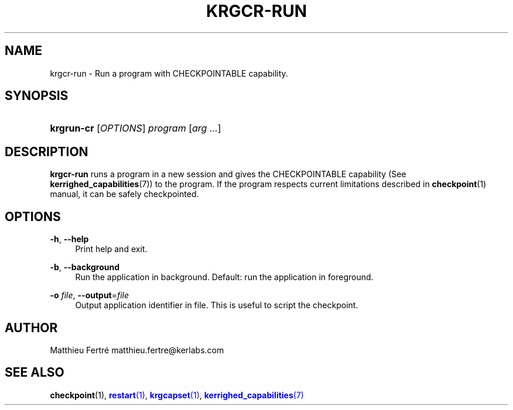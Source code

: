 '\" t
.\"     Title: krgcr-run
.\"    Author: [see the "Author" section]
.\" Generator: DocBook XSL Stylesheets v1.75.2 <http://docbook.sf.net/>
.\"      Date: 01/29/2010
.\"    Manual: [FIXME: manual]
.\"    Source: [FIXME: source]
.\"  Language: English
.\"
.TH "KRGCR\-RUN" "1" "01/29/2010" "[FIXME: source]" "[FIXME: manual]"
.\" -----------------------------------------------------------------
.\" * Define some portability stuff
.\" -----------------------------------------------------------------
.\" ~~~~~~~~~~~~~~~~~~~~~~~~~~~~~~~~~~~~~~~~~~~~~~~~~~~~~~~~~~~~~~~~~
.\" http://bugs.debian.org/507673
.\" http://lists.gnu.org/archive/html/groff/2009-02/msg00013.html
.\" ~~~~~~~~~~~~~~~~~~~~~~~~~~~~~~~~~~~~~~~~~~~~~~~~~~~~~~~~~~~~~~~~~
.ie \n(.g .ds Aq \(aq
.el       .ds Aq '
.\" -----------------------------------------------------------------
.\" * set default formatting
.\" -----------------------------------------------------------------
.\" disable hyphenation
.nh
.\" disable justification (adjust text to left margin only)
.ad l
.\" -----------------------------------------------------------------
.\" * MAIN CONTENT STARTS HERE *
.\" -----------------------------------------------------------------
.SH "NAME"
krgcr-run \- Run a program with CHECKPOINTABLE capability\&.
.SH "SYNOPSIS"
.HP \w'\fBkrgrun\-cr\fR\ 'u
\fBkrgrun\-cr\fR [\fIOPTIONS\fR] \fIprogram\fR [\fIarg\fR\ \fI\&.\&.\&.\fR]
.SH "DESCRIPTION"
.PP

\fBkrgcr\-run\fR
runs a program in a new session and gives the CHECKPOINTABLE capability (See
\fBkerrighed_capabilities\fR(7)) to the program\&. If the program respects current limitations described in
\fBcheckpoint\fR(1) manual, it can be safely checkpointed\&.
.SH "OPTIONS"
.PP
.PP
\fB\-h\fR, \fB\-\-help\fR
.RS 4
Print help and exit\&.
.RE
.PP
\fB\-b\fR, \fB\-\-background\fR
.RS 4
Run the application in background\&. Default: run the application in foreground\&.
.RE
.PP
\fB\-o\fR \fIfile\fR, \fB\-\-output\fR=\fIfile\fR
.RS 4
Output application identifier in file\&. This is useful to script the checkpoint\&.
.RE
.SH "AUTHOR"
.PP
Matthieu Fertré
matthieu\&.fertre@kerlabs\&.com
.SH "SEE ALSO"
.PP

\fBcheckpoint\fR(1),
\m[blue]\fB\fBrestart\fR(1)\fR\m[],
\m[blue]\fB\fBkrgcapset\fR(1)\fR\m[],
\m[blue]\fB\fBkerrighed_capabilities\fR(7)\fR\m[]
